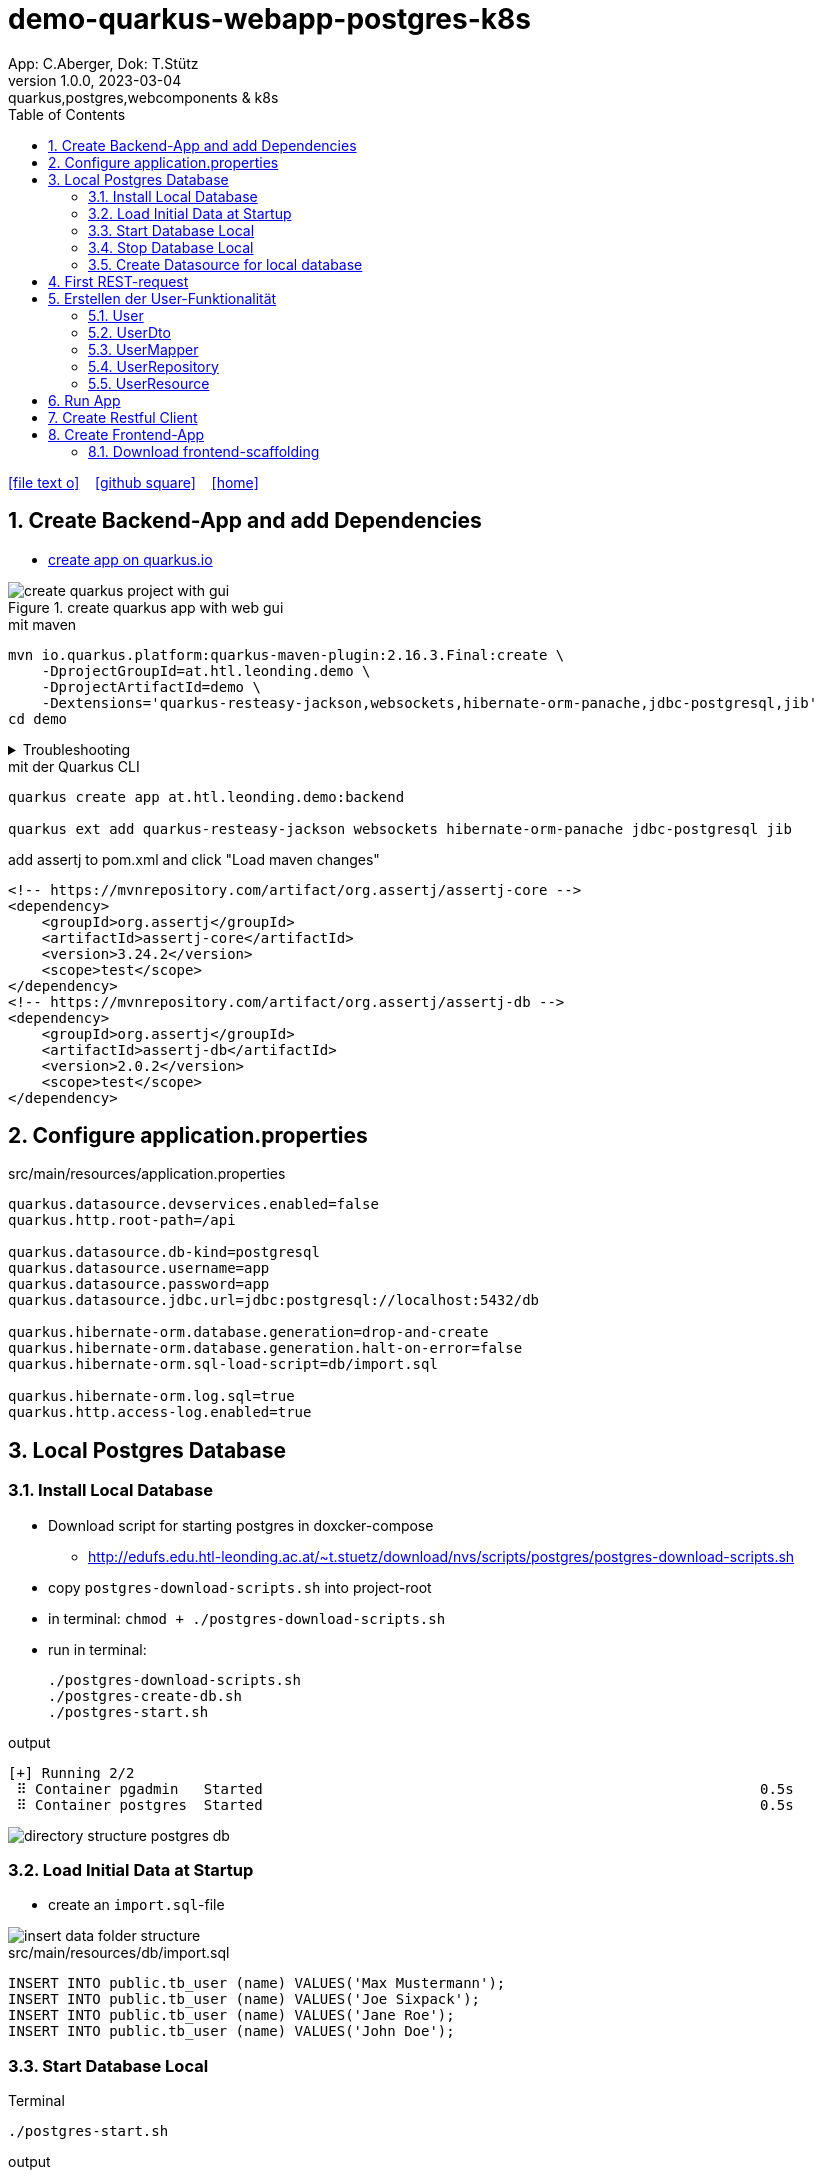 = demo-quarkus-webapp-postgres-k8s
App: C.Aberger, Dok: T.Stütz
1.0.0, 2023-03-04: quarkus,postgres,webcomponents & k8s
ifndef::imagesdir[:imagesdir: images]
//:toc-placement!:  // prevents the generation of the doc at this position, so it can be printed afterwards
:sourcedir: ../src/main/java
:icons: font
:sectnums:    // Nummerierung der Überschriften / section numbering
:toc: left
:toclevels: 5
:experimental:

// https://mrhaki.blogspot.com/2014/06/awesome-asciidoc-use-link-attributes.html
:linkattrs:

//Need this blank line after ifdef, don't know why...
ifdef::backend-html5[]

// https://fontawesome.com/v4.7.0/icons/
icon:file-text-o[link=https://raw.githubusercontent.com/quarkus-seminar/demo-quarkus-webapp-postgres-k8s/main/asciidocs/index.adoc] ‏ ‏ ‎
icon:github-square[link=https://github.com/quarkus-seminar/demo-quarkus-webapp-postgres-k8s] ‏ ‏ ‎
icon:home[link=https://quarkus-seminar.github.io/demo-quarkus-webapp-postgres-k8s/]
endif::backend-html5[]

// print the toc here (not at the default position)
toc::[]

== Create Backend-App and add Dependencies

* https://code.quarkus.io/?g=at.htl.leonding.demo&a=demo&e=resteasy-jackson&e=smallrye-openapi&e=hibernate-orm-panache&e=jdbc-postgresql&e=websockets&e=smallrye-health&e=container-image-jib[create app on quarkus.io^]

.create quarkus app with web gui
image::create-quarkus-project-with-gui.png[]

.mit maven
[source,bash]
----
mvn io.quarkus.platform:quarkus-maven-plugin:2.16.3.Final:create \
    -DprojectGroupId=at.htl.leonding.demo \
    -DprojectArtifactId=demo \
    -Dextensions='quarkus-resteasy-jackson,websockets,hibernate-orm-panache,jdbc-postgresql,jib'
cd demo
----

.Troubleshooting
[%collapsible]
====
* when there is a problem with 3.9.0 use an older one
** https://stackoverflow.com/a/75549674/9818338[^]

.mit maven
[source,bash]
----
/opt/apache-maven-3.8.7/bin/mvn io.quarkus.platform:quarkus-maven-plugin:2.16.3.Final:create \
    -DprojectGroupId=at.htl.leonding.demo \
    -DprojectArtifactId=demo \
    -Dextensions='quarkus-resteasy-jackson,websockets,hibernate-orm-panache,jdbc-postgresql,jib'
cd demo
----
====

.mit der Quarkus CLI
[source,bash]
----
quarkus create app at.htl.leonding.demo:backend

quarkus ext add quarkus-resteasy-jackson websockets hibernate-orm-panache jdbc-postgresql jib
----

.add assertj to pom.xml and click "Load maven changes"
[source,xml]
----
<!-- https://mvnrepository.com/artifact/org.assertj/assertj-core -->
<dependency>
    <groupId>org.assertj</groupId>
    <artifactId>assertj-core</artifactId>
    <version>3.24.2</version>
    <scope>test</scope>
</dependency>
<!-- https://mvnrepository.com/artifact/org.assertj/assertj-db -->
<dependency>
    <groupId>org.assertj</groupId>
    <artifactId>assertj-db</artifactId>
    <version>2.0.2</version>
    <scope>test</scope>
</dependency>
----

== Configure application.properties

.src/main/resources/application.properties
[source,properties]
----
quarkus.datasource.devservices.enabled=false
quarkus.http.root-path=/api

quarkus.datasource.db-kind=postgresql
quarkus.datasource.username=app
quarkus.datasource.password=app
quarkus.datasource.jdbc.url=jdbc:postgresql://localhost:5432/db

quarkus.hibernate-orm.database.generation=drop-and-create
quarkus.hibernate-orm.database.generation.halt-on-error=false
quarkus.hibernate-orm.sql-load-script=db/import.sql

quarkus.hibernate-orm.log.sql=true
quarkus.http.access-log.enabled=true
----

== Local Postgres Database

=== Install Local Database

* Download script for starting postgres in doxcker-compose
** http://edufs.edu.htl-leonding.ac.at/~t.stuetz/download/nvs/scripts/postgres/postgres-download-scripts.sh
* copy `postgres-download-scripts.sh` into project-root
* in terminal: `chmod + ./postgres-download-scripts.sh`
* run in terminal:
+
[source,bash]
----
./postgres-download-scripts.sh
./postgres-create-db.sh
./postgres-start.sh
----

.output
----
[+] Running 2/2
 ⠿ Container pgadmin   Started                                                           0.5s
 ⠿ Container postgres  Started                                                           0.5s
----

image::directory-structure-postgres-db.png[]

=== Load Initial Data at Startup

* create an `import.sql`-file

image::insert-data-folder-structure.png[]


.src/main/resources/db/import.sql
[source,sql]
----
INSERT INTO public.tb_user (name) VALUES('Max Mustermann');
INSERT INTO public.tb_user (name) VALUES('Joe Sixpack');
INSERT INTO public.tb_user (name) VALUES('Jane Roe');
INSERT INTO public.tb_user (name) VALUES('John Doe');
----




=== Start Database Local

.Terminal
----
./postgres-start.sh
----

.output
----
[+] Running 3/3
 ⠿ Network db-postgres_postgres  Created                               0.0s
 ⠿ Container pgadmin             Started                               0.3s
 ⠿ Container postgres            Started                               0.3s
----

=== Stop Database Local

.Terminal
----
./postgres-stop.sh
----

.output
----
[+] Running 3/3
 ⠿ Container pgadmin             Removed                                                                       0.8s
 ⠿ Container postgres            Removed                                                                       0.1s
 ⠿ Network db-postgres_postgres  Removed                                                                       0.0s
----

=== Create Datasource for local database

* When we downloaded and executed the `postgres-download-scripts.sh` we got a file `datasource.txt`

* We open this file

* Copy the whole content kbd:[cmd]+c / kbd:[ctrl]+c

* and insert into

image::datasource-create.png[]

image::datasource-create-settings.png[]

[%collapsible]
====
image::datasource-change-credentials-1.png[]

image::datasource-change-credentials-2.png[]
====

image::datasource-change-test-connection.png[]

image::datasource-table.png[]



== First REST-request

.Endpoint
[source,java]
----
package at.htl.leonding.demo;

import javax.ws.rs.GET;
import javax.ws.rs.Path;
import javax.ws.rs.Produces;
import javax.ws.rs.core.MediaType; // <.>

@Path("/hello")
public class GreetingResource {

    @GET
    @Produces(MediaType.TEXT_PLAIN)
    public String hello() {
        return "Hello RESTEasy";
    }
}
----

<.> Achtung auf den korrekten Import


[source,bash]
----
./mvnw clean quarkus:dev
----

image::http-request-create-environment-file.png[]



image::http-request-environment.png[]

.folder structure
image::http-request-folder.png[]

.run request
image::http-request.png[]

image::http-request-result.png[]


== Erstellen der User-Funktionalität

* Wir werden nun folgende Struktur erstellen:

image::package-structure-by-feature.png[]

* Dabei werden die Klassen nicht entsprechend ihres Layers, sondern entsprechend der features gegliedert

* https://medium.com/sahibinden-technology/package-by-layer-vs-package-by-feature-7e89cde2ae3a[Package by Layer vs Package by Feature^]

=== User

[source,java]
----
package at.htl.leonding.demo.entity.user;

public class User {

    Long id;
    String name;

}
----

* cursor auf Feldnamen setzen
* encapsulate fields kbd:[Strg] + kbd:[T]

image::refactor-encapsulate-fields.png[]

* Generieren der Constructors
** kbd:[Alt] + kbd:[Einf] / kbd:[⌘] + kbd:[N]

[source,java]
----
package at.htl.leonding.demo.entity.user;

public class User {

    private Long id;
    private String name;

    //region Constructors
    public User() {
    }

    public User(String name) {
        this.name = name;
    }
    //endregion

    //region getter and setter
    public Long getId() {
        return id;
    }

    public void setId(Long id) {
        this.id = id;
    }

    public String getName() {
        return name;
    }

    public void setName(String name) {
        this.name = name;
    }
    //endregion
}
----

* add jpa-annotations

[source,java]
----
package at.htl.leonding.demo.entity.user;

import javax.persistence.*;

@Entity
@Table(name = "TB_USER")
public class User {

    @Id
    @GeneratedValue(strategy = GenerationType.IDENTITY)
    private Long id;
    private String name;

    //region Constructors
    public User() {
    }

    public User(String name) {
        this.name = name;
    }
    //endregion

    //region getter and setter
    public Long getId() {
        return id;
    }

    public void setId(Long id) {
        this.id = id;
    }

    public String getName() {
        return name;
    }

    public void setName(String name) {
        this.name = name;
    }
    //endregion

    @Override
    public String toString() {
        return String.format("%d: %s", id, name);
    }

}
----

=== UserDto

Dto's (data transfer objects) werden verwendet, um mehrere Daten (entities) in einem einzigen (teuren) Aufruf zu bündeln. Ein weiterer Vorteil ist, dass ev. vertrauliche Daten der Entities nicht exponiert werden.
(siehe auch https://de.wikipedia.org/wiki/Transferobjekt[1^],
https://en.wikipedia.org/wiki/Data_transfer_object[2^],
https://www.baeldung.com/java-dto-pattern[3^])

[source,java]
----
package at.htl.leonding.demo.entity.user;

public record UserDto (int id, String name) { }
----

=== UserMapper

[source,java]
----
package at.htl.leonding.demo.entity.user;

import javax.enterprise.context.ApplicationScoped;

@ApplicationScoped
public class UserMapper {
    public UserDto toResource(User user) {
        return new UserDto(user.getId(), user.getName());
    }
}
----

=== UserRepository

[source,java]
----
package at.htl.leonding.demo.entity.user;

import io.quarkus.hibernate.orm.panache.PanacheRepository;
import javax.enterprise.context.ApplicationScoped;

@ApplicationScoped
public class UserRepository implements PanacheRepository<User> {
}
----

=== UserResource

image::userresource-getusers.png[]

IMPORTANT: Beachte die Anzeige der Rückgabetypen von IntelliJ. Daher sind die Zeilenschaltungen sehr vorteilhaft

[source,java]
----
package at.htl.leonding.demo.entity.user;

import javax.inject.Inject;
import javax.ws.rs.GET;
import javax.ws.rs.Path;
import java.util.List;
import java.util.stream.Collectors;

@Path("/user")
public class UserResource {
    @Inject
    UserRepository userRepository;

    @Inject
    UserMapper userMapper;

    @GET
    public List<UserDto> getUsers() {
        return userRepository
                .findAll()
                .stream()
                .map(
                        user -> userMapper.toResource(user)
                )
                .collect(Collectors.toList());
    }
}
----

== Run App

.Terminal
[source,bash]
----
./postgres-start.sh
----

.output
[%collapsible]
====
----
[INFO] Scanning for projects...
[INFO]
[INFO] --------------------< at.htl.leonding.demo:backend >--------------------
[INFO] Building backend 1.0.0-SNAPSHOT
[INFO] --------------------------------[ jar ]---------------------------------
[INFO]
[INFO] --- maven-clean-plugin:2.5:clean (default-clean) @ backend ---
[INFO] Deleting /Users/stuetz/work/2023-quarkus-ph-seminar/_tag2/backend/target
[INFO]
[INFO] --- quarkus-maven-plugin:2.16.4.Final:dev (default-cli) @ backend ---
[INFO] Invoking org.apache.maven.plugins:maven-resources-plugin:2.6:resources @ backend
[INFO] Using 'UTF-8' encoding to copy filtered resources.
[INFO] Copying 3 resources
[INFO] Invoking io.quarkus.platform:quarkus-maven-plugin:2.16.4.Final:generate-code @ backend
[INFO] Invoking org.apache.maven.plugins:maven-compiler-plugin:3.10.1:compile @ backend
[INFO] Changes detected - recompiling the module!
[INFO] Compiling 6 source files to /Users/stuetz/work/2023-quarkus-ph-seminar/_tag2/backend/target/classes
[INFO] Invoking org.apache.maven.plugins:maven-resources-plugin:2.6:testResources @ backend
[INFO] Using 'UTF-8' encoding to copy filtered resources.
[INFO] skip non existing resourceDirectory /Users/stuetz/work/2023-quarkus-ph-seminar/_tag2/backend/src/test/resources
[INFO] Invoking io.quarkus.platform:quarkus-maven-plugin:2.16.4.Final:generate-code-tests @ backend
[INFO] Invoking org.apache.maven.plugins:maven-compiler-plugin:3.10.1:testCompile @ backend
[INFO] Changes detected - recompiling the module!
[INFO] Compiling 2 source files to /Users/stuetz/work/2023-quarkus-ph-seminar/_tag2/backend/target/test-classes
Listening for transport dt_socket at address: 5005
Hibernate:

    drop table if exists TB_USER cascade
__  ____  __  _____   ___  __ ____  ______
 --/ __ \/ / / / _ | / _ \/ //_/ / / / __/
 -/ /_/ / /_/ / __ |/ , _/ ,< / /_/ /\ \
--\___\_\____/_/ |_/_/|_/_/|_|\____/___/
2023-03-04 13:55:24,750 WARN  [org.hib.eng.jdb.spi.SqlExceptionHelper] (JPA Startup Thread) SQL Warning Code: 0, SQLState: 00000

2023-03-04 13:55:24,751 WARN  [org.hib.eng.jdb.spi.SqlExceptionHelper] (JPA Startup Thread) table "tb_user" does not exist, skipping
Hibernate:

    create table TB_USER (
       id int8 generated by default as identity,
        name varchar(255),
        primary key (id)
    )

Hibernate:
    INSERT INTO public.tb_user (name) VALUES('Max Mustermann')
Hibernate:
    INSERT INTO public.tb_user (name) VALUES('Joe Sixpack')
Hibernate:
    INSERT INTO public.tb_user (name) VALUES('Jane Roe')
Hibernate:
    INSERT INTO public.tb_user (name) VALUES('John Doe')
2023-03-04 13:55:24,870 INFO  [io.quarkus] (Quarkus Main Thread) backend 1.0.0-SNAPSHOT on JVM (powered by Quarkus 2.16.4.Final) started in 1.778s. Listening on: http://localhost:8080
2023-03-04 13:55:24,871 INFO  [io.quarkus] (Quarkus Main Thread) Profile dev activated. Live Coding activated.
2023-03-04 13:55:24,871 INFO  [io.quarkus] (Quarkus Main Thread) Installed features: [agroal, cdi, hibernate-orm, hibernate-orm-panache, jdbc-postgresql, narayana-jta, resteasy, resteasy-jackson, smallrye-context-propagation, vertx, websockets, websockets-client]

--
Tests paused
Press [r] to resume testing, [o] Toggle test output, [:] for the terminal, [h] for more options>
----
====

== Create Restful Client

.http-requests/requests.http
[source]
----
GET {{local}}/user

###
----
image::rest-client-get-user.png[]


== Create Frontend-App


* https://www.npmjs.com/package/npm[Latest stable npm version^]

----
node -v
npm -v

# npm install -g npm@9.6.0
npm install -g npm@latest
----

* https://webpack.js.org/plugins/html-webpack-plugin/[HtmlWebpackPlugin^]

////
----
npm install --save-dev webpack webpack-dev-server typescript ts-loader webpack-cli

npm install --save-dev html-webpack-plugin
----

////

=== Download frontend-scaffolding

----
curl -# -O http://edufs.edu.htl-leonding.ac.at/~t.stuetz/download/nvs/scripts/webapp/frontend.zip

# if unzip is installed ...
unzip frontend.zip

cd frontend/www

npm install

npm update

npm start
----

* http://localhost:4200







